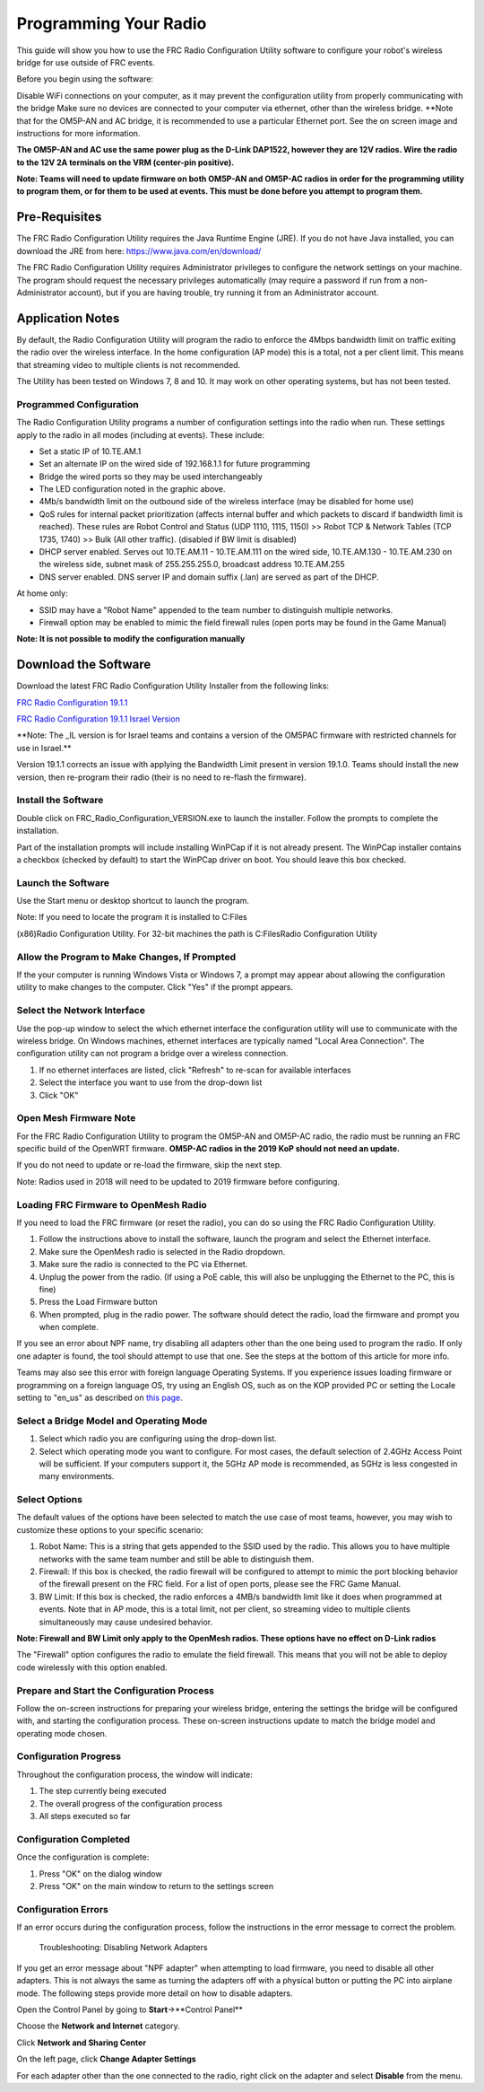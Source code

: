 Programming Your Radio
======================

This guide will show you how to use the FRC Radio Configuration Utility
software to configure your robot's wireless bridge for use outside of
FRC events.

Before you begin using the software:

Disable WiFi connections on your computer, as it may prevent the
configuration utility from properly communicating with the bridge Make
sure no devices are connected to your computer via ethernet, other than
the wireless bridge. \*\*Note that for the OM5P-AN and AC bridge, it is
recommended to use a particular Ethernet port. See the on screen image
and instructions for more information.

**The OM5P-AN and AC use the same power plug as the D-Link DAP1522,
however they are 12V radios. Wire the radio to the 12V 2A terminals on
the VRM (center-pin positive).**

**Note: Teams will need to update firmware on both OM5P-AN and OM5P-AC
radios in order for the programming utility to program them, or for them
to be used at events. This must be done before you attempt to program
them.**

Pre-Requisites
--------------

The FRC Radio Configuration Utility requires the Java Runtime Engine
(JRE). If you do not have Java installed, you can download the JRE from
here: https://www.java.com/en/download/

The FRC Radio Configuration Utility requires Administrator privileges to
configure the network settings on your machine. The program should
request the necessary privileges automatically (may require a password
if run from a non-Administrator account), but if you are having trouble,
try running it from an Administrator account.

Application Notes
-----------------

By default, the Radio Configuration Utility will program the radio to
enforce the 4Mbps bandwidth limit on traffic exiting the radio over the
wireless interface. In the home configuration (AP mode) this is a total,
not a per client limit. This means that streaming video to multiple
clients is not recommended.

The Utility has been tested on Windows 7, 8 and 10. It may work on other
operating systems, but has not been tested.

Programmed Configuration
^^^^^^^^^^^^^^^^^^^^^^^^

.. image:: images/pyr1.png
   :width: 600
   
The Radio Configuration Utility programs a number of configuration
settings into the radio when run. These settings apply to the radio in
all modes (including at events). These include:

-  Set a static IP of 10.TE.AM.1
-  Set an alternate IP on the wired side of 192.168.1.1 for future
   programming
-  Bridge the wired ports so they may be used interchangeably
-  The LED configuration noted in the graphic above.
-  4Mb/s bandwidth limit on the outbound side of the wireless interface
   (may be disabled for home use)
-  QoS rules for internal packet prioritization (affects internal buffer
   and which packets to discard if bandwidth limit is reached). These
   rules are Robot Control and Status (UDP 1110, 1115, 1150) >> Robot
   TCP & Network Tables (TCP 1735, 1740) >> Bulk (All other traffic).
   (disabled if BW limit is disabled)
-  DHCP server enabled. Serves out 10.TE.AM.11 - 10.TE.AM.111 on the
   wired side, 10.TE.AM.130 - 10.TE.AM.230 on the wireless side, subnet
   mask of 255.255.255.0, broadcast address 10.TE.AM.255
-  DNS server enabled. DNS server IP and domain suffix (.lan) are served
   as part of the DHCP.

At home only:

-  SSID may have a "Robot Name" appended to the team number to
   distinguish multiple networks.
-  Firewall option may be enabled to mimic the field firewall rules
   (open ports may be found in the Game Manual)

**Note: It is not possible to modify the configuration manually**

Download the Software
---------------------

Download the latest FRC Radio Configuration Utility Installer from the
following links:

`FRC Radio Configuration
19.1.1 <http://https://firstfrc.blob.core.windows.net/frc2019/Radio/FRC_Radio_Configuration_19_1_1.zip>`__

`FRC Radio Configuration 19.1.1 Israel
Version <http://https://firstfrc.blob.core.windows.net/frc2019/Radio/FRC_Radio_Configuration_19_1_1_IL.zip>`__

\*\*Note: The \_IL version is for Israel teams and contains a version of
the OM5PAC firmware with restricted channels for use in Israel.\*\*

Version 19.1.1 corrects an issue with applying the Bandwidth Limit
present in version 19.1.0. Teams should install the new version, then
re-program their radio (their is no need to re-flash the firmware).

Install the Software
^^^^^^^^^^^^^^^^^^^^

.. image:: images/pyr2.png
   :width: 600
   
Double click on FRC\_Radio\_Configuration\_VERSION.exe to launch the
installer. Follow the prompts to complete the installation.

Part of the installation prompts will include installing WinPCap if it
is not already present. The WinPCap installer contains a checkbox
(checked by default) to start the WinPCap driver on boot. You should
leave this box checked.

Launch the Software
^^^^^^^^^^^^^^^^^^^

.. image:: images/pyr3.png
   :width: 600
   
Use the Start menu or desktop shortcut to launch the program.

| Note: If you need to locate the program it is installed to C:Files
(x86)Radio Configuration Utility. For 32-bit machines the path is C:FilesRadio Configuration Utility\

Allow the Program to Make Changes, If Prompted
^^^^^^^^^^^^^^^^^^^^^^^^^^^^^^^^^^^^^^^^^^^^^^

.. image:: images/pyr4.png
   :width: 600
   
If the your computer is running Windows Vista or Windows 7, a prompt may appear
about allowing the configuration utility to make changes to the
computer. Click "Yes" if the prompt appears.  

Select the Network Interface 
^^^^^^^^^^^^^^^^^^^^^^^^^^^^

.. image:: images/pyr5.png
   :width: 600
   
Use the pop-up window to select the which ethernet interface
the configuration utility will use to communicate with the wireless
bridge. On Windows machines, ethernet interfaces are typically named
"Local Area Connection". The configuration utility can not program a
bridge over a wireless connection.

1. If no ethernet interfaces are listed, click "Refresh" to re-scan for
   available interfaces
2. Select the interface you want to use from the drop-down list
3. Click "OK"

Open Mesh Firmware Note
^^^^^^^^^^^^^^^^^^^^^^^

For the FRC Radio Configuration Utility to program the OM5P-AN and
OM5P-AC radio, the radio must be running an FRC specific build of the
OpenWRT firmware. **OM5P-AC radios in the 2019 KoP should not need an
update.**

If you do not need to update or re-load the firmware, skip the next
step.

Note: Radios used in 2018 will need to be updated to 2019 firmware
before configuring.

Loading FRC Firmware to OpenMesh Radio
^^^^^^^^^^^^^^^^^^^^^^^^^^^^^^^^^^^^^^

.. image:: images/pyr6.png
   :width: 600
   
If you need to load the FRC firmware (or reset the radio), you can do so
using the FRC Radio Configuration Utility.

1. Follow the instructions above to install the software, launch the
   program and select the Ethernet interface.
2. Make sure the OpenMesh radio is selected in the Radio dropdown.
3. Make sure the radio is connected to the PC via Ethernet.
4. Unplug the power from the radio. (If using a PoE cable, this will
   also be unplugging the Ethernet to the PC, this is fine)
5. Press the Load Firmware button
6. When prompted, plug in the radio power. The software should detect
   the radio, load the firmware and prompt you when complete.

If you see an error about NPF name, try disabling all adapters other
than the one being used to program the radio. If only one adapter is
found, the tool should attempt to use that one. See the steps at the
bottom of this article for more info.

Teams may also see this error with foreign language Operating Systems.
If you experience issues loading firmware or programming on a foreign
language OS, try using an English OS, such as on the KOP provided PC or
setting the Locale setting to "en\_us" as described on `this
page <http://https://www.java.com/en/download/help/locale.xml>`__.

Select a Bridge Model and Operating Mode
^^^^^^^^^^^^^^^^^^^^^^^^^^^^^^^^^^^^^^^^

.. image:: images/pyr7.png
   :width: 600
   
1. Select which radio you are configuring using the drop-down list.
2. Select which operating mode you want to configure. For most cases,
   the default selection of 2.4GHz Access Point will be sufficient. If
   your computers support it, the 5GHz AP mode is recommended, as 5GHz
   is less congested in many environments.

Select Options
^^^^^^^^^^^^^^

.. image:: images/pyr8.png
   :width: 600
   
The default values of the options have been
selected to match the use case of most teams, however, you may wish to
customize these options to your specific scenario:

1. Robot Name: This is a string that gets appended to the SSID used by
   the radio. This allows you to have multiple networks with the same
   team number and still be able to distinguish them.
2. Firewall: If this box is checked, the radio firewall will be
   configured to attempt to mimic the port blocking behavior of the
   firewall present on the FRC field. For a list of open ports, please
   see the FRC Game Manual.
3. BW Limit: If this box is checked, the radio enforces a 4MB/s
   bandwidth limit like it does when programmed at events. Note that in
   AP mode, this is a total limit, not per client, so streaming video to
   multiple clients simultaneously may cause undesired behavior.

**Note: Firewall and BW Limit only apply to the OpenMesh radios. These
options have no effect on D-Link radios**

The "Firewall" option configures the radio to emulate the field
firewall. This means that you will not be able to deploy code wirelessly
with this option enabled.

Prepare and Start the Configuration Process
^^^^^^^^^^^^^^^^^^^^^^^^^^^^^^^^^^^^^^^^^^^

.. image:: images/pyr9.png
   :width: 600
   
Follow the on-screen instructions for preparing your wireless bridge,
entering the settings the bridge will be configured with, and starting
the configuration process. These on-screen instructions update to match
the bridge model and operating mode chosen.

Configuration Progress
^^^^^^^^^^^^^^^^^^^^^^

.. image:: images/pyr10.png
   :width: 600
   
Throughout the configuration process, the window will indicate:

1. The step currently being executed
2. The overall progress of the configuration process
3. All steps executed so far

Configuration Completed
^^^^^^^^^^^^^^^^^^^^^^^

.. image:: images/pyr11.png
   :width: 600
   
Once the configuration is complete:

1. Press "OK" on the dialog window
2. Press "OK" on the main window to return to the settings screen

Configuration Errors
^^^^^^^^^^^^^^^^^^^^

.. image:: images/pyr12.png
   :width: 600
   
If an error occurs during the configuration process, follow the
instructions in the error message to correct the problem.

 Troubleshooting: Disabling Network Adapters 

If you get an error message
about "NPF adapter" when attempting to load firmware, you need to
disable all other adapters. This is not always the same as turning the
adapters off with a physical button or putting the PC into airplane
mode. The following steps provide more detail on how to disable
adapters.

.. image:: images/pyr13.png
   :width: 600
   
Open the Control Panel by going to **Start**->**Control Panel**

.. image:: images/pyr14.png
   :width: 600
   
Choose the **Network and Internet** category.

.. image:: images/pyr15.png
   :width: 600
   
Click **Network and Sharing Center**

.. image:: images/pyr16.png
   :width: 600
   
On the left page, click **Change Adapter Settings**

.. image:: images/pyr17.png
   :width: 600
   
For each adapter other than the one connected to the radio, right click
on the adapter and select **Disable** from the menu.
